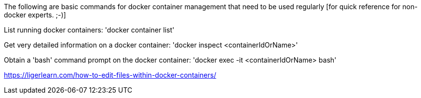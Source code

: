 The following are basic commands for docker container management that need to be used regularly [for quick reference for non-docker experts. ;-)]

List running docker containers:
'docker container list'

Get very detailed information on a docker container:
'docker inspect <containerIdOrName>'

Obtain a 'bash' command prompt on the docker container:
'docker exec -it <containerIdOrName> bash'

https://ligerlearn.com/how-to-edit-files-within-docker-containers/
